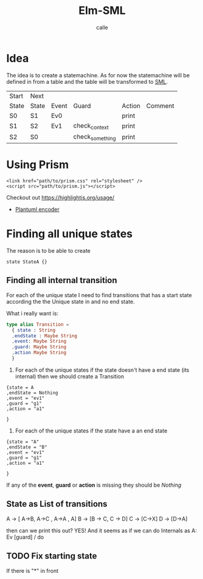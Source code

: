 #+OPTIONS: broken-links:t
#+author: calle
#+title: Elm-SML


* Idea

The idea is to create a statemachine. As for now the statemachine will
be defined in from a table and the table will be transformed to [[https://github.com/boost-ext/sml][SML]].


| Start | Next  |       |                 |        |         |
| State | State | Event | Guard           | Action | Comment |
|-------+-------+-------+-----------------+--------+---------|
| S0    | S1    | Ev0   |                 | print  |         |
| S1    | S2    | Ev1   | check_context   | print  |         |
| S2    | S0    |       | check_something | print  |         |


* Using Prism

#+begin_src example
<link href="path/to/prism.css" rel="stylesheet" />
<script src="path/to/prism.js"></script>
#+end_src

Checkout out
https://highlightjs.org/usage/

 - [[https://github.com/markushedvall/plantuml-encoder][Plantuml encoder]]



* Finding all unique states

The reason is to be able to create
#+begin_src
  state StateA {}
#+end_src

** Finding all internal transition

For each of the unique state I need to find transitions that has a
start state according the the Unique state in and no end state.

What i really want is:
#+begin_src elm
  type alias Transition =
    { state : String
    ,endState : Maybe String
    ,event: Maybe String
    ,guard: Maybe String
    ,action Maybe String
    }
#+end_src
  1. For each of the unique states if
     the state doesn't have a end state (its internal) then we should create a Transition
#+begin_src
{state = A
,endState = Nothing
,event = "ev1"
,guard = "g1"
,action = "a1"

}
#+end_src
  2. For each of the unique states if
     the state have a an end state
#+begin_src
{state = "A"
,endState = "B"
,event = "ev1"
,guard = "g1"
,action = "a1"

}
#+end_src

If any of the *event*, *guard* or *action* is missing they should be /Nothing/


** State as List of transitions

   A -> [ A->B, A->C , A->A , A]
   B -> [B -> C, C -> D]
   C -> [C->X]
   D -> [D->A]


   then can we print this out?
   YES! And it seems as if we can do
   Internals as A: Ev [guard] / do



** TODO Fix starting state

 If there is "*" in front
